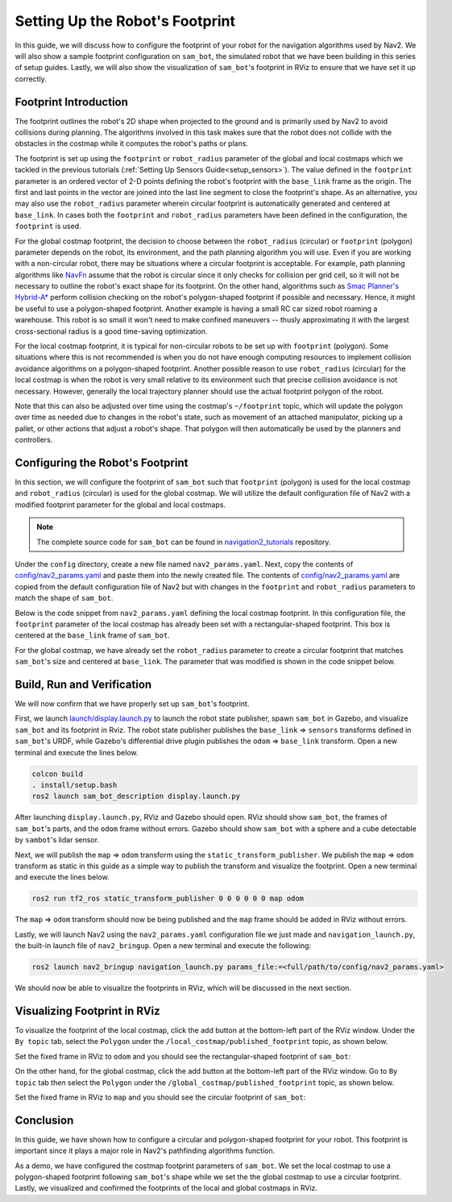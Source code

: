 .. _setup_footprint:

Setting Up the Robot's Footprint
################################

In this guide, we will discuss how to configure the footprint of your robot for the navigation algorithms used by Nav2. We will also show a sample footprint configuration on ``sam_bot``, the simulated robot that we have been building in this series of setup guides. Lastly, we will also show the visualization of ``sam_bot``'s footprint in RViz to ensure that we have set it up correctly.

Footprint Introduction
**********************

The footprint outlines the robot's 2D shape when projected to the ground and is primarily used by Nav2 to avoid collisions during planning. The algorithms involved in this task makes sure that the robot does not collide with the obstacles in the costmap while it computes the robot's paths or plans.

The footprint is set up using the ``footprint`` or ``robot_radius`` parameter of the global and local costmaps which we tackled in the previous tutorials (:ref:`Setting Up Sensors Guide<setup_sensors>`). The value defined in the ``footprint`` parameter is an ordered vector of 2-D points defining the robot's footprint with the ``base_link`` frame as the origin. The first and last points in the vector are joined into the last line segment to close the footprint's shape. As an alternative, you may also use the ``robot_radius`` parameter wherein circular footprint is automatically generated and centered at ``base_link``.  In cases both the ``footprint`` and ``robot_radius`` parameters have been defined in the configuration, the ``footprint`` is used.

.. seealso::
   A section in the previous guide, :ref:`Configuring nav2_costmap_2d<configuring_nav2_costmap_2d>`, explains how to configure basic costmap parameters. Please refer to that guide for more details on costmap configuration.

For the global costmap footprint, the decision to choose between the ``robot_radius`` (circular) or ``footprint`` (polygon) parameter depends on the robot, its environment, and the path planning algorithm you will use. Even if you are working with a non-circular robot, there may be situations where a circular footprint is acceptable. For example, path planning algorithms like `NavFn <https://docs.nav2.org/configuration/packages/configuring-navfn.html>`_ assume that the robot is circular since it only checks for collision per grid cell, so it will not be necessary to outline the robot's exact shape for its footprint. On the other hand, algorithms such as `Smac Planner's Hybrid-A* <https://docs.nav2.org/configuration/packages/configuring-smac-planner.html>`_ perform collision checking on the robot's polygon-shaped footprint if possible and necessary. Hence, it might be useful to use a polygon-shaped footprint. Another example is having a small RC car sized robot roaming a warehouse. This robot is so small it won't need to make confined maneuvers -- thusly approximating it with the largest cross-sectional radius is a good time-saving optimization.

For the local costmap footprint, it is typical for non-circular robots to be set up with ``footprint`` (polygon). Some situations where this is not recommended is when you do not have enough computing resources to implement collision avoidance algorithms on a polygon-shaped footprint. Another possible reason to use ``robot_radius`` (circular) for the local costmap is when the robot is very small relative to its environment such that precise collision avoidance is not necessary. However, generally the local trajectory planner should use the actual footprint polygon of the robot.

Note that this can also be adjusted over time using the costmap's ``~/footprint`` topic, which will update the polygon over time as needed due to changes in the robot's state, such as movement of an attached manipulator, picking up a pallet, or other actions that adjust a robot's shape. That polygon will then automatically be used by the planners and controllers.

Configuring the Robot's Footprint
*********************************
In this section, we will configure the footprint of ``sam_bot`` such that ``footprint`` (polygon) is used for the local costmap and ``robot_radius`` (circular) is used for the global costmap. We will utilize the default configuration file of Nav2 with a modified footprint parameter for the global and local costmaps.

.. note:: The complete source code for ``sam_bot`` can be found in `navigation2_tutorials <https://github.com/ros-navigation/navigation2_tutorials/tree/master/sam_bot_description>`_ repository.

Under the ``config`` directory, create a new file named  ``nav2_params.yaml``. Next, copy the contents of `config/nav2_params.yaml <https://github.com/ros-navigation/navigation2_tutorials/blob/master/sam_bot_description/config/nav2_params.yaml>`_ and paste them into the newly created file. The contents of `config/nav2_params.yaml <https://github.com/ros-navigation/navigation2_tutorials/blob/master/sam_bot_description/config/nav2_params.yaml>`_ are copied from the default configuration file of Nav2 but with changes in the ``footprint`` and  ``robot_radius`` parameters to match the shape of ``sam_bot``.

.. seealso::
  The default configuration file for Nav2 can be found in the official `Navigation2 repository <https://github.com/ros-navigation/navigation2/blob/galactic/nav2_bringup/bringup/params/nav2_params.yaml>`_.

Below is the code snippet from ``nav2_params.yaml`` defining the local costmap footprint. In this configuration file, the ``footprint`` parameter of the local costmap has already been set with a rectangular-shaped footprint. This box is centered at the ``base_link`` frame of ``sam_bot``.

.. code-block:: yaml
  :lineno-start: 188

  resolution: 0.05
  footprint: "[ [0.21, 0.195], [0.21, -0.195], [-0.21, -0.195], [-0.21, 0.195] ]"
  plugins: ["voxel_layer", "inflation_layer"]

For the global costmap, we have already set the ``robot_radius`` parameter to create a circular footprint that matches ``sam_bot``'s size and centered at ``base_link``. The parameter that was modified is shown in the code snippet below.

.. code-block:: yaml
  :lineno-start: 232

  use_sim_time: True
  robot_radius: 0.3
  resolution: 0.05

Build, Run and Verification
***************************
We will now confirm that we have properly set up ``sam_bot``'s footprint.

First, we launch `launch/display.launch.py <https://github.com/ros-navigation/navigation2_tutorials/blob/master/sam_bot_description/launch/display.launch.py>`_ to launch the robot state publisher, spawn ``sam_bot`` in Gazebo, and visualize ``sam_bot`` and its footprint in Rviz. The robot state publisher publishes the ``base_link`` => ``sensors`` transforms defined in ``sam_bot``'s URDF, while Gazebo's differential drive plugin publishes the ``odom`` => ``base_link`` transform. Open a new terminal and execute the lines below.

.. code-block:: shell

  colcon build
  . install/setup.bash
  ros2 launch sam_bot_description display.launch.py

After launching ``display.launch.py``, RViz and Gazebo should open. RViz should show ``sam_bot``, the frames of ``sam_bot``'s parts, and the ``odom`` frame without errors. Gazebo should show ``sam_bot`` with a sphere and a cube detectable by ``sambot``'s lidar sensor.

Next, we will publish the ``map`` => ``odom`` transform using the ``static_transform_publisher``. We publish the ``map`` => ``odom`` transform as static in this guide as a simple way to publish the transform and visualize the footprint. Open a new terminal and execute the lines below.

.. code-block:: shell

  ros2 run tf2_ros static_transform_publisher 0 0 0 0 0 0 map odom

The ``map`` => ``odom`` transform should now be being published and the ``map`` frame should be added in RViz without errors.

Lastly, we will launch Nav2 using the ``nav2_params.yaml`` configuration file we just made and ``navigation_launch.py``, the built-in launch file of ``nav2_bringup``. Open a new terminal and execute the following:

.. code-block:: shell

  ros2 launch nav2_bringup navigation_launch.py params_file:=<full/path/to/config/nav2_params.yaml>

We should now be able to visualize the footprints in RViz, which will be discussed in the next section.

Visualizing Footprint in RViz
*****************************
To visualize the footprint of the local costmap, click the add button at the bottom-left part of the RViz window. Under the ``By topic`` tab, select the ``Polygon`` under the ``/local_costmap/published_footprint`` topic, as shown below.

.. image:: images/add_topic_local_costmap.png
    :align: center
    :width: 400

Set the fixed frame in RViz to ``odom`` and you should see the rectangular-shaped footprint of ``sam_bot``:

.. image:: images/polygon_footprint.png
    :align: center

On the other hand, for the global costmap, click the add button at the bottom-left part of the RViz window. Go to ``By topic`` tab then select the ``Polygon`` under the ``/global_costmap/published_footprint`` topic, as shown below.

.. image:: images/add_topic_global_costmap.png
    :align: center
    :width: 400

Set the fixed frame in RViz to ``map`` and you should see the circular footprint of ``sam_bot``:

.. image:: images/circular_footprint.png
    :align: center

Conclusion
**********
In this guide, we have shown how to configure a circular and polygon-shaped footprint for your robot. This footprint is important since it plays a major role in Nav2's pathfinding algorithms function.

As a demo, we have configured the costmap footprint parameters of  ``sam_bot``. We set the local costmap to use a polygon-shaped footprint following ``sam_bot``'s shape while we set the the global costmap to use a circular footprint. Lastly, we visualized and confirmed the footprints of the local and global costmaps in RViz.
